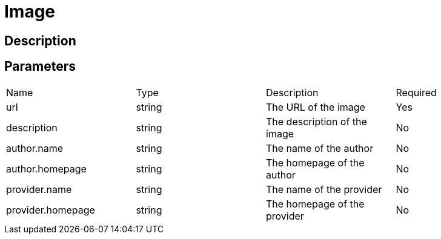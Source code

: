= Image

== Description

== Parameters

[cols="1,1,1,1"]
|===
| Name | Type | Description | Required
| url | string | The URL of the image | Yes
| description | string | The description of the image | No
| author.name | string | The name of the author | No
| author.homepage | string | The homepage of the author | No
| provider.name | string | The name of the provider | No
| provider.homepage | string | The homepage of the provider | No
|===

